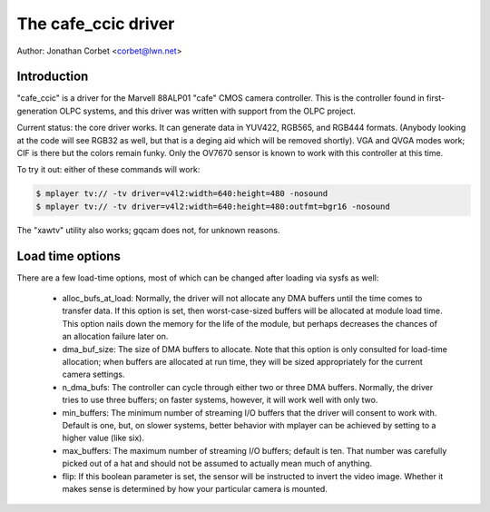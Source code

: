 .. SPDX-License-Identifier: GPL-2.0

The cafe_ccic driver
====================

Author: Jonathan Corbet <corbet@lwn.net>

Introduction
------------

"cafe_ccic" is a driver for the Marvell 88ALP01 "cafe" CMOS camera
controller.  This is the controller found in first-generation OLPC systems,
and this driver was written with support from the OLPC project.

Current status: the core driver works.  It can generate data in YUV422,
RGB565, and RGB444 formats.  (Anybody looking at the code will see RGB32 as
well, but that is a deging aid which will be removed shortly).  VGA and
QVGA modes work; CIF is there but the colors remain funky.  Only the OV7670
sensor is known to work with this controller at this time.

To try it out: either of these commands will work:

.. code-block:: none

     $ mplayer tv:// -tv driver=v4l2:width=640:height=480 -nosound
     $ mplayer tv:// -tv driver=v4l2:width=640:height=480:outfmt=bgr16 -nosound

The "xawtv" utility also works; gqcam does not, for unknown reasons.

Load time options
-----------------

There are a few load-time options, most of which can be changed after
loading via sysfs as well:

 - alloc_bufs_at_load:  Normally, the driver will not allocate any DMA
   buffers until the time comes to transfer data.  If this option is set,
   then worst-case-sized buffers will be allocated at module load time.
   This option nails down the memory for the life of the module, but
   perhaps decreases the chances of an allocation failure later on.

 - dma_buf_size: The size of DMA buffers to allocate.  Note that this
   option is only consulted for load-time allocation; when buffers are
   allocated at run time, they will be sized appropriately for the current
   camera settings.

 - n_dma_bufs: The controller can cycle through either two or three DMA
   buffers.  Normally, the driver tries to use three buffers; on faster
   systems, however, it will work well with only two.

 - min_buffers: The minimum number of streaming I/O buffers that the driver
   will consent to work with.  Default is one, but, on slower systems,
   better behavior with mplayer can be achieved by setting to a higher
   value (like six).

 - max_buffers: The maximum number of streaming I/O buffers; default is
   ten.  That number was carefully picked out of a hat and should not be
   assumed to actually mean much of anything.

 - flip: If this boolean parameter is set, the sensor will be instructed to
   invert the video image.  Whether it makes sense is determined by how
   your particular camera is mounted.
